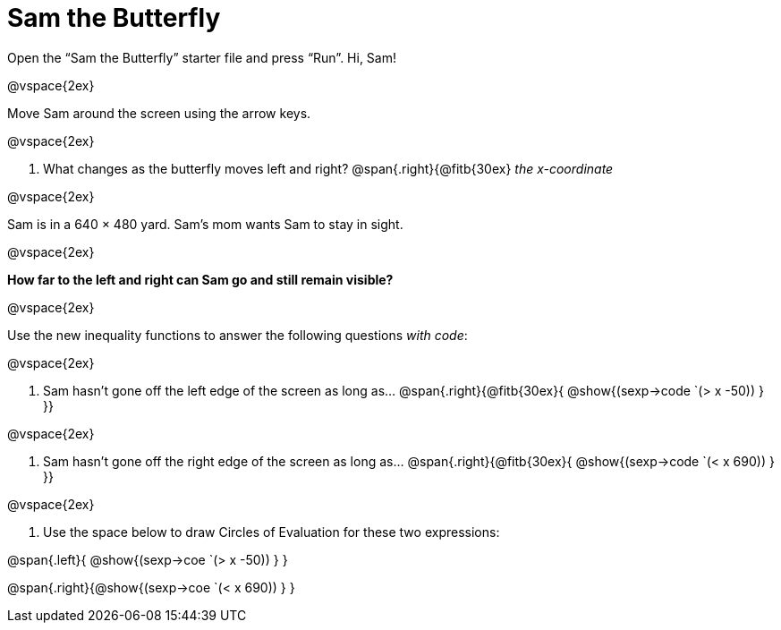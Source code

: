 = Sam the Butterfly

++++
<style>
.right{margin-right: 20ex; }
</style>
++++

Open the “Sam the Butterfly” starter file and press “Run”. Hi, Sam!

@vspace{2ex}

Move Sam around the screen using the arrow keys.

@vspace{2ex}

. What changes as the butterfly moves left and right? @span{.right}{@fitb{30ex} _the x-coordinate_

@vspace{2ex}

Sam is in a 640 × 480 yard. Sam’s mom wants Sam to stay in sight.

@vspace{2ex}

*How far to the left and right can Sam go and still remain visible?* 

@vspace{2ex}

Use the new inequality functions to answer the following questions  _with code_:

@vspace{2ex}

. Sam hasn't gone off the left edge of the screen as long as…
@span{.right}{@fitb{30ex}{ @show{(sexp->code `(> x -50)) } }}

@vspace{2ex}

. Sam hasn't gone off the right edge of the screen as long as…
@span{.right}{@fitb{30ex}{ @show{(sexp->code `(< x 690)) } }}

@vspace{2ex}

. Use the space below to draw Circles of Evaluation for these two expressions:

@span{.left}{ @show{(sexp->coe `(> x -50)) } }

@span{.right}{@show{(sexp->coe `(< x 690)) } }
